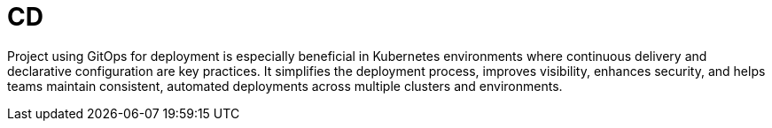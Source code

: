 :imagesdir: ../../images
= CD

:idprefix:
:idseparator: -

Project using GitOps for deployment is especially beneficial in Kubernetes environments where continuous delivery and declarative configuration are key practices. It simplifies the deployment process, improves visibility, enhances security, and helps teams maintain consistent, automated deployments across multiple clusters and environments. 
